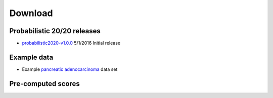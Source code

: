 Download
========

Probabilistic 20/20 releases
----------------------------

* `probabilistic2020-v1.0.0 <https://github.com/KarchinLab/probabilistic2020/archive/v1.0.0.tar.gz>`_ 5/1/2016 Initial release

Example data
------------

* Example `pancreatic adenocarcinoma <http://karchinlab.org/data/2020+/pancreatic_example.tar.gz>`_ data set

Pre-computed scores
-------------------


